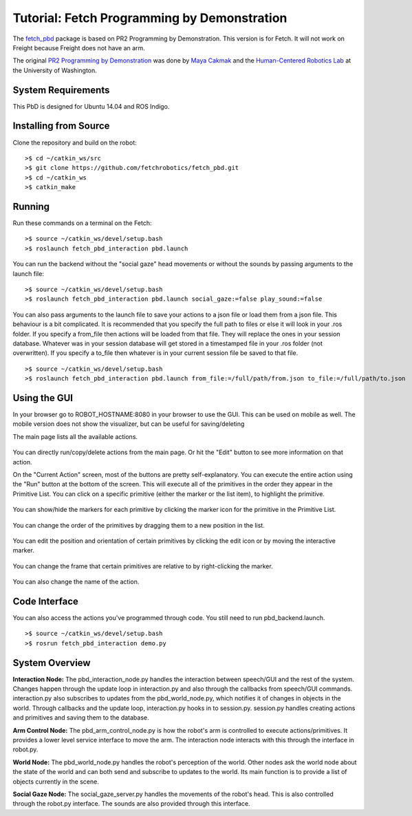 Tutorial: Fetch Programming by Demonstration
============================================

The `fetch_pbd <https://github.com/fetchrobotics/fetch_pbd>`_ package is based on PR2 Programming by Demonstration. This version is for Fetch. It will not work on Freight because Freight does not have an arm.

The original `PR2 Programming by Demonstration <https://github.com/PR2/pr2_pbd>`_ was done by `Maya Cakmak <http://www.mayacakmak.com/>`_ and the `Human-Centered Robotics Lab <https://hcrlab.cs.washington.edu>`_ at the University of Washington.

System Requirements
-------------------
This PbD is designed for Ubuntu 14.04 and ROS Indigo.

Installing from Source
----------------------

Clone the repository and build on the robot:

::

    >$ cd ~/catkin_ws/src
    >$ git clone https://github.com/fetchrobotics/fetch_pbd.git
    >$ cd ~/catkin_ws
    >$ catkin_make

Running
-------

Run these commands on a terminal on the Fetch:

::

    >$ source ~/catkin_ws/devel/setup.bash
    >$ roslaunch fetch_pbd_interaction pbd.launch

You can run the backend without the "social gaze" head movements or without the sounds by passing arguments to the launch file:

::

    >$ source ~/catkin_ws/devel/setup.bash
    >$ roslaunch fetch_pbd_interaction pbd.launch social_gaze:=false play_sound:=false

You can also pass arguments to the launch file to save your actions to a json file or load them from a json file.
This behaviour is a bit complicated. It is recommended that you specify the full path to files or else it will look in your .ros folder.
If you specify a from_file then actions will be loaded from that file. They will replace the ones in your session database.
Whatever was in your session database will get stored in a timestamped file in your .ros folder (not overwritten).
If you specify a to_file then whatever is in your current session file be saved to that file.

::

    >$ source ~/catkin_ws/devel/setup.bash
    >$ roslaunch fetch_pbd_interaction pbd.launch from_file:=/full/path/from.json to_file:=/full/path/to.json

Using the GUI
-------------

In your browser go to ROBOT_HOSTNAME:8080 in your browser to use the GUI. This can be used on mobile as well. The mobile version does not show the visualizer, but can be useful for saving/deleting

The main page lists all the available actions.

.. figure:: _static/fetch_pbd_home_screen.png
   :width: 100%
   :align: center
   :figclass: align-centered

You can directly run/copy/delete actions from the main page. Or hit the "Edit" button to see more information on that action.

On the "Current Action" screen, most of the buttons are pretty self-explanatory. You can execute the entire action using the "Run" button at the bottom of the screen. This will execute all of the primitives in the order they appear in the Primitive List. You can click on a specific primitive (either the marker or the list item), to highlight the primitive.

.. figure:: _static/fetch_pbd_select.png
   :width: 100%
   :align: center
   :figclass: align-centered

You can show/hide the markers for each primitive by clicking the marker icon for the primitive in the Primitive List.

.. figure:: _static/fetch_pbd_hide_marker.png
   :width: 100%
   :align: center
   :figclass: align-centered

You can change the order of the primitives by dragging them to a new position in the list.

.. figure:: _static/fetch_pbd_reorder.png
   :width: 100%
   :align: center
   :figclass: align-centered

You can edit the position and orientation of certain primitives by clicking the edit icon or by moving the interactive marker.

.. figure:: _static/fetch_pbd_edit.png
   :width: 100%
   :align: center
   :figclass: align-centered

You can change the frame that certain primitives are relative to by right-clicking the marker.

.. figure:: _static/fetch_pbd_change_frame.png
   :width: 100%
   :align: center
   :figclass: align-centered

You can also change the name of the action.

.. figure:: _static/fetch_pbd_rename.png
   :width: 100%
   :align: center
   :figclass: align-centered

Code Interface
--------------

You can also access the actions you've programmed through code. You still need to run pbd_backend.launch.

::

    >$ source ~/catkin_ws/devel/setup.bash
    >$ rosrun fetch_pbd_interaction demo.py

System Overview
---------------

**Interaction Node:**
The pbd_interaction_node.py handles the interaction between speech/GUI and the rest of the system. Changes happen through the update loop in interaction.py and also through the callbacks from speech/GUI commands. interaction.py also subscribes to updates from the pbd_world_node.py, which notifies it of changes in objects in the world. Through callbacks and the update loop, interaction.py hooks in to session.py. session.py handles creating actions and primitives and saving them to the database.

**Arm Control Node:**
The pbd_arm_control_node.py is how the robot's arm is controlled to execute actions/primitives. It provides a lower level service interface to move the arm. The interaction node interacts with this through the interface in robot.py.

**World Node:**
The pbd_world_node.py handles the robot's perception of the world. Other nodes ask the world node about the state of the world and can both send and subscribe to updates to the world. Its main function is to provide a list of objects currently in the scene.

**Social Gaze Node:**
The social_gaze_server.py handles the movements of the robot's head. This is also controlled through the robot.py interface. The sounds are also provided through this interface.
